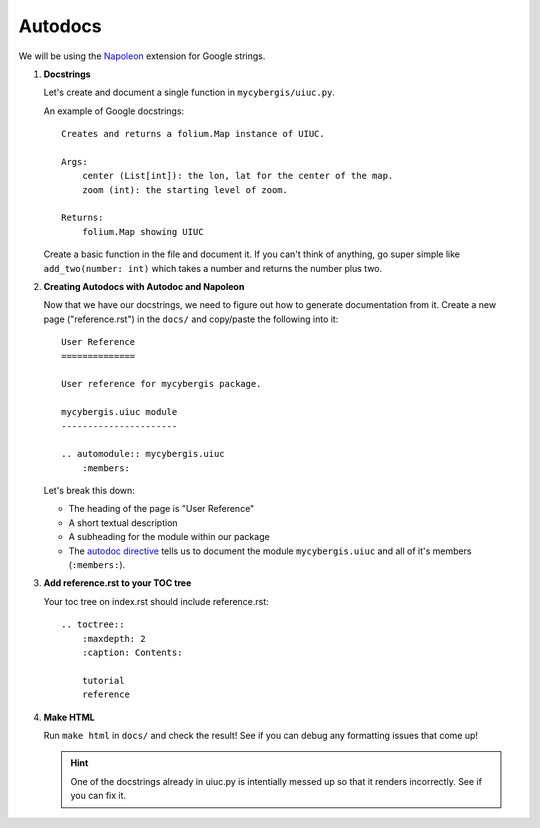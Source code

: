 Autodocs
========

We will be using the `Napoleon <https://www.sphinx-doc.org/en/master/usage/extensions/napoleon.html>`_ extension for Google strings.


#. **Docstrings**

   Let's create and document a single function in ``mycybergis/uiuc.py``.

   An example of Google docstrings::

        Creates and returns a folium.Map instance of UIUC.

        Args:
            center (List[int]): the lon, lat for the center of the map.
            zoom (int): the starting level of zoom.

        Returns:
            folium.Map showing UIUC

   Create a basic function in the file and document it. If you can't think of anything, go super simple like ``add_two(number: int)`` which takes a number and returns the number plus two.

#. **Creating Autodocs with Autodoc and Napoleon**

   Now that we have our docstrings, we need to figure out how to generate documentation from it. Create a new page ("reference.rst") in the ``docs/`` and copy/paste the following into it::

        User Reference
        ==============

        User reference for mycybergis package.

        mycybergis.uiuc module
        ----------------------

        .. automodule:: mycybergis.uiuc
            :members:
    
   Let's break this down:

   * The heading of the page is "User Reference"
   * A short textual description
   * A subheading for the module within our package
   * The `autodoc directive <https://www.sphinx-doc.org/en/master/usage/extensions/autodoc.html#directives>`_ tells us to document the module ``mycybergis.uiuc`` and all of it's members (``:members:``).

#. **Add reference.rst to your TOC tree**

   Your toc tree on index.rst should include reference.rst::

        .. toctree::
            :maxdepth: 2
            :caption: Contents:

            tutorial
            reference

#. **Make HTML**

   Run ``make html`` in ``docs/`` and check the result! See if you can debug any formatting issues that come up!


   .. hint::

     One of the docstrings already in uiuc.py is intentially messed up so that it renders incorrectly. See if you can fix it.